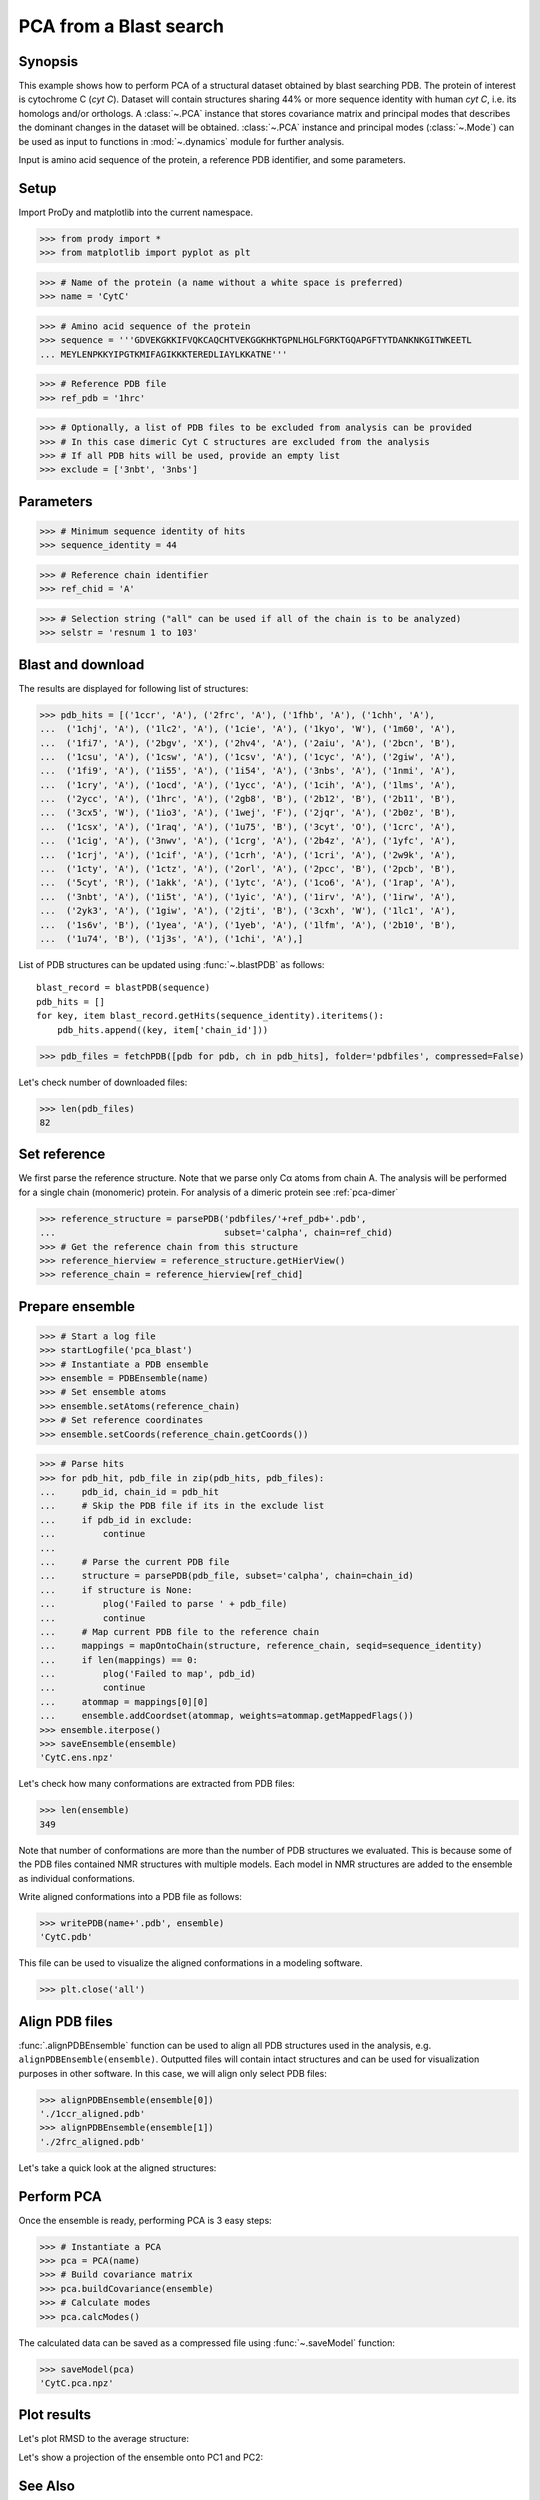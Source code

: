 .. _pca-blast:

*******************************************************************************
PCA from a Blast search
*******************************************************************************

Synopsis
===============================================================================

This example shows how to perform PCA of a structural dataset obtained by blast
searching PDB. The protein of interest is cytochrome C (*cyt C*).  Dataset will
contain structures sharing 44% or more sequence identity with human *cyt C*, 
i.e. its homologs and/or orthologs.  A :class:`~.PCA` instance that stores 
covariance matrix and principal modes that describes the dominant changes in 
the dataset will be obtained. :class:`~.PCA` instance and principal modes 
(:class:`~.Mode`) can be used as input to functions in :mod:`~.dynamics` module
for further analysis.

Input is amino acid sequence of the protein, a reference PDB identifier,
and some parameters.


.. plot::
   :context:
   :nofigs:
   
   from prody import *
   from matplotlib import pyplot as plt
   ensemble = loadEnsemble('CytC.ens.npz')
   pca = loadModel('CytC.pca.npz')
   plt.close('all')
 
Setup
===============================================================================

Import ProDy and matplotlib into the current namespace.

>>> from prody import *
>>> from matplotlib import pyplot as plt



>>> # Name of the protein (a name without a white space is preferred) 
>>> name = 'CytC'

>>> # Amino acid sequence of the protein
>>> sequence = '''GDVEKGKKIFVQKCAQCHTVEKGGKHKTGPNLHGLFGRKTGQAPGFTYTDANKNKGITWKEETL
... MEYLENPKKYIPGTKMIFAGIKKKTEREDLIAYLKKATNE'''

>>> # Reference PDB file   
>>> ref_pdb = '1hrc'

>>> # Optionally, a list of PDB files to be excluded from analysis can be provided
>>> # In this case dimeric Cyt C structures are excluded from the analysis
>>> # If all PDB hits will be used, provide an empty list
>>> exclude = ['3nbt', '3nbs']

Parameters
===============================================================================

>>> # Minimum sequence identity of hits
>>> sequence_identity = 44

>>> # Reference chain identifier
>>> ref_chid = 'A'

>>> # Selection string ("all" can be used if all of the chain is to be analyzed) 
>>> selstr = 'resnum 1 to 103'
    
Blast and download
===============================================================================

The results are displayed for following list of structures:

>>> pdb_hits = [('1ccr', 'A'), ('2frc', 'A'), ('1fhb', 'A'), ('1chh', 'A'), 
...  ('1chj', 'A'), ('1lc2', 'A'), ('1cie', 'A'), ('1kyo', 'W'), ('1m60', 'A'),
...  ('1fi7', 'A'), ('2bgv', 'X'), ('2hv4', 'A'), ('2aiu', 'A'), ('2bcn', 'B'),
...  ('1csu', 'A'), ('1csw', 'A'), ('1csv', 'A'), ('1cyc', 'A'), ('2giw', 'A'),
...  ('1fi9', 'A'), ('1i55', 'A'), ('1i54', 'A'), ('3nbs', 'A'), ('1nmi', 'A'),
...  ('1cry', 'A'), ('1ocd', 'A'), ('1ycc', 'A'), ('1cih', 'A'), ('1lms', 'A'),
...  ('2ycc', 'A'), ('1hrc', 'A'), ('2gb8', 'B'), ('2b12', 'B'), ('2b11', 'B'),
...  ('3cx5', 'W'), ('1io3', 'A'), ('1wej', 'F'), ('2jqr', 'A'), ('2b0z', 'B'),
...  ('1csx', 'A'), ('1raq', 'A'), ('1u75', 'B'), ('3cyt', 'O'), ('1crc', 'A'),
...  ('1cig', 'A'), ('3nwv', 'A'), ('1crg', 'A'), ('2b4z', 'A'), ('1yfc', 'A'),
...  ('1crj', 'A'), ('1cif', 'A'), ('1crh', 'A'), ('1cri', 'A'), ('2w9k', 'A'),
...  ('1cty', 'A'), ('1ctz', 'A'), ('2orl', 'A'), ('2pcc', 'B'), ('2pcb', 'B'),
...  ('5cyt', 'R'), ('1akk', 'A'), ('1ytc', 'A'), ('1co6', 'A'), ('1rap', 'A'),
...  ('3nbt', 'A'), ('1i5t', 'A'), ('1yic', 'A'), ('1irv', 'A'), ('1irw', 'A'),
...  ('2yk3', 'A'), ('1giw', 'A'), ('2jti', 'B'), ('3cxh', 'W'), ('1lc1', 'A'),
...  ('1s6v', 'B'), ('1yea', 'A'), ('1yeb', 'A'), ('1lfm', 'A'), ('2b10', 'B'),
...  ('1u74', 'B'), ('1j3s', 'A'), ('1chi', 'A'),]

List of PDB structures can be updated using :func:`~.blastPDB` 
as follows::

  blast_record = blastPDB(sequence)
  pdb_hits = []
  for key, item blast_record.getHits(sequence_identity).iteritems():
      pdb_hits.append((key, item['chain_id']))

>>> pdb_files = fetchPDB([pdb for pdb, ch in pdb_hits], folder='pdbfiles', compressed=False)

Let's check number of downloaded files:

>>> len(pdb_files)
82

Set reference
===============================================================================

We first parse the reference structure. Note that we parse only Cα atoms from
chain A. The analysis will be performed for a single chain (monomeric) protein.
For analysis of a dimeric protein see :ref:`pca-dimer`

>>> reference_structure = parsePDB('pdbfiles/'+ref_pdb+'.pdb', 
...                                subset='calpha', chain=ref_chid)
>>> # Get the reference chain from this structure
>>> reference_hierview = reference_structure.getHierView() 
>>> reference_chain = reference_hierview[ref_chid]
 
Prepare ensemble
===============================================================================
 
>>> # Start a log file
>>> startLogfile('pca_blast') 
>>> # Instantiate a PDB ensemble
>>> ensemble = PDBEnsemble(name)
>>> # Set ensemble atoms
>>> ensemble.setAtoms(reference_chain)
>>> # Set reference coordinates
>>> ensemble.setCoords(reference_chain.getCoords())
   
>>> # Parse hits 
>>> for pdb_hit, pdb_file in zip(pdb_hits, pdb_files):
...     pdb_id, chain_id = pdb_hit
...     # Skip the PDB file if its in the exclude list
...     if pdb_id in exclude:
...         continue
...     
...     # Parse the current PDB file   
...     structure = parsePDB(pdb_file, subset='calpha', chain=chain_id)
...     if structure is None:
...         plog('Failed to parse ' + pdb_file)
...         continue
...     # Map current PDB file to the reference chain
...     mappings = mapOntoChain(structure, reference_chain, seqid=sequence_identity)
...     if len(mappings) == 0:
...         plog('Failed to map', pdb_id)
...         continue  
...     atommap = mappings[0][0]
...     ensemble.addCoordset(atommap, weights=atommap.getMappedFlags())
>>> ensemble.iterpose()
>>> saveEnsemble(ensemble)
'CytC.ens.npz'

Let's check how many conformations are extracted from PDB files:

>>> len(ensemble)
349

Note that number of conformations are more than the number of PDB structures
we evaluated. This is because some of the PDB files contained NMR structures
with multiple models. Each model in NMR structures are added to the ensemble
as individual conformations.

Write aligned conformations into a PDB file as follows:

>>> writePDB(name+'.pdb', ensemble)
'CytC.pdb'

This file can be used to visualize the aligned conformations in a modeling 
software.


>>> plt.close('all')

Align PDB files
===============================================================================

:func:`.alignPDBEnsemble` function can be used to align all PDB structures used
in the analysis, e.g. ``alignPDBEnsemble(ensemble)``.  Outputted files will
contain intact structures and can be used for visualization purposes in other
software.  In this case, we will align only select PDB files:

>>> alignPDBEnsemble(ensemble[0])
'./1ccr_aligned.pdb'
>>> alignPDBEnsemble(ensemble[1])
'./2frc_aligned.pdb'
  
Let's take a quick look at the aligned structures:

.. plot::
   :context:
   :include-source:

   plt.figure(figsize=(5,4))
   showProtein(parsePDB('./1ccr_aligned.pdb'), parsePDB('./2frc_aligned.pdb'))   


.. plot::
   :context:
   :nofigs:

   plt.close('all')

Perform PCA
===============================================================================

Once the ensemble is ready, performing PCA is 3 easy steps:

>>> # Instantiate a PCA
>>> pca = PCA(name)
>>> # Build covariance matrix
>>> pca.buildCovariance(ensemble)
>>> # Calculate modes
>>> pca.calcModes()
   
The calculated data can be saved as a compressed file using :func:`~.saveModel`
function:

>>> saveModel(pca)
'CytC.pca.npz'

Plot results
===============================================================================


Let's plot RMSD to the average structure:


.. plot::
   :context:
   :include-source:

   rmsd = calcRMSD(ensemble)

   plt.figure(figsize=(5,4))
   plt.plot( rmsd )
   plt.xlabel('Conformation index')
   plt.ylabel('RMSD (A)')


.. plot::
   :context:
   :nofigs:

   plt.close('all')
   
   
Let's show a projection of the ensemble onto PC1 and PC2:

.. plot::
   :context:
   :include-source:

   plt.figure(figsize=(5,4))
   showProjection(ensemble, pca[:2])


.. plot::
   :context:
   :nofigs:

   plt.close('all')
   

See Also
===============================================================================
   
User is referred to other examples in :ref:`pca-xray` for illustration of 
comparative analysis of theoretical and computational data.

|questions|

|suggestions|
